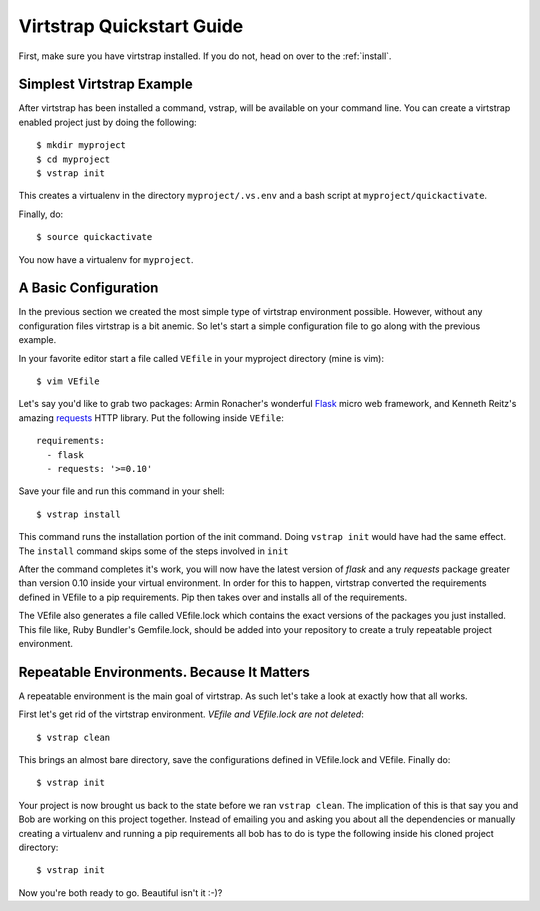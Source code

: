 .. _quickstart:

Virtstrap Quickstart Guide
==========================

First, make sure you have virtstrap installed. If you do not, head on over to
the :ref:`install`.

Simplest Virtstrap Example
--------------------------

After virtstrap has been installed a command, vstrap, will be available on 
your command line. You can create a virtstrap enabled project just by
doing the following::

    $ mkdir myproject
    $ cd myproject
    $ vstrap init

This creates a virtualenv in the directory ``myproject/.vs.env`` and a 
bash script at ``myproject/quickactivate``. 

Finally, do::

    $ source quickactivate

You now have a virtualenv for ``myproject``. 

A Basic Configuration
---------------------

In the previous section we created the most simple type of virtstrap
environment possible. However, without any configuration files virtstrap
is a bit anemic. So let's start a simple configuration file to go along
with the previous example.

In your favorite editor start a file called ``VEfile`` in your myproject 
directory (mine is vim)::

    $ vim VEfile

Let's say you'd like to grab two packages: Armin Ronacher's wonderful 
`Flask`_ micro web framework, and Kenneth Reitz's amazing `requests`_
HTTP library. Put the following inside ``VEfile``::
    
    requirements:
      - flask
      - requests: '>=0.10'

.. _Flask: http://flask.pocoo.org/
.. _requests: http://python-requests.org/

Save your file and run this command in your shell::
    
    $ vstrap install

This command runs the installation portion of the init command. Doing 
``vstrap init`` would have had the same effect. The ``install`` command 
skips some of the steps involved in ``init``

After the command completes it's work, you will now have the latest version 
of *flask* and any *requests* package greater than version 0.10 inside your 
virtual environment. In order for this to happen, virtstrap converted the
requirements defined in VEfile to a pip requirements. Pip then takes over
and installs all of the requirements.

The VEfile also generates a file called VEfile.lock which contains the exact
versions of the packages you just installed. This file like, Ruby Bundler's
Gemfile.lock, should be added into your repository to create a truly repeatable
project environment.

Repeatable Environments. Because It Matters
-------------------------------------------

A repeatable environment is the main goal of virtstrap. As such let's take a
look at exactly how that all works. 

First let's get rid of the virtstrap environment. *VEfile and VEfile.lock are
not deleted*::
    
    $ vstrap clean

This brings an almost bare directory, save the configurations defined in 
VEfile.lock and VEfile. Finally do::
    
    $ vstrap init

Your project is now brought us back to the state before we ran 
``vstrap clean``. The implication of this is that say you and Bob are working
on this project together. Instead of emailing you and asking you about all the
dependencies or manually creating a virtualenv and running a pip requirements
all bob has to do is type the following inside his cloned project directory::
    
    $ vstrap init

Now you're both ready to go. Beautiful isn't it :-)?
